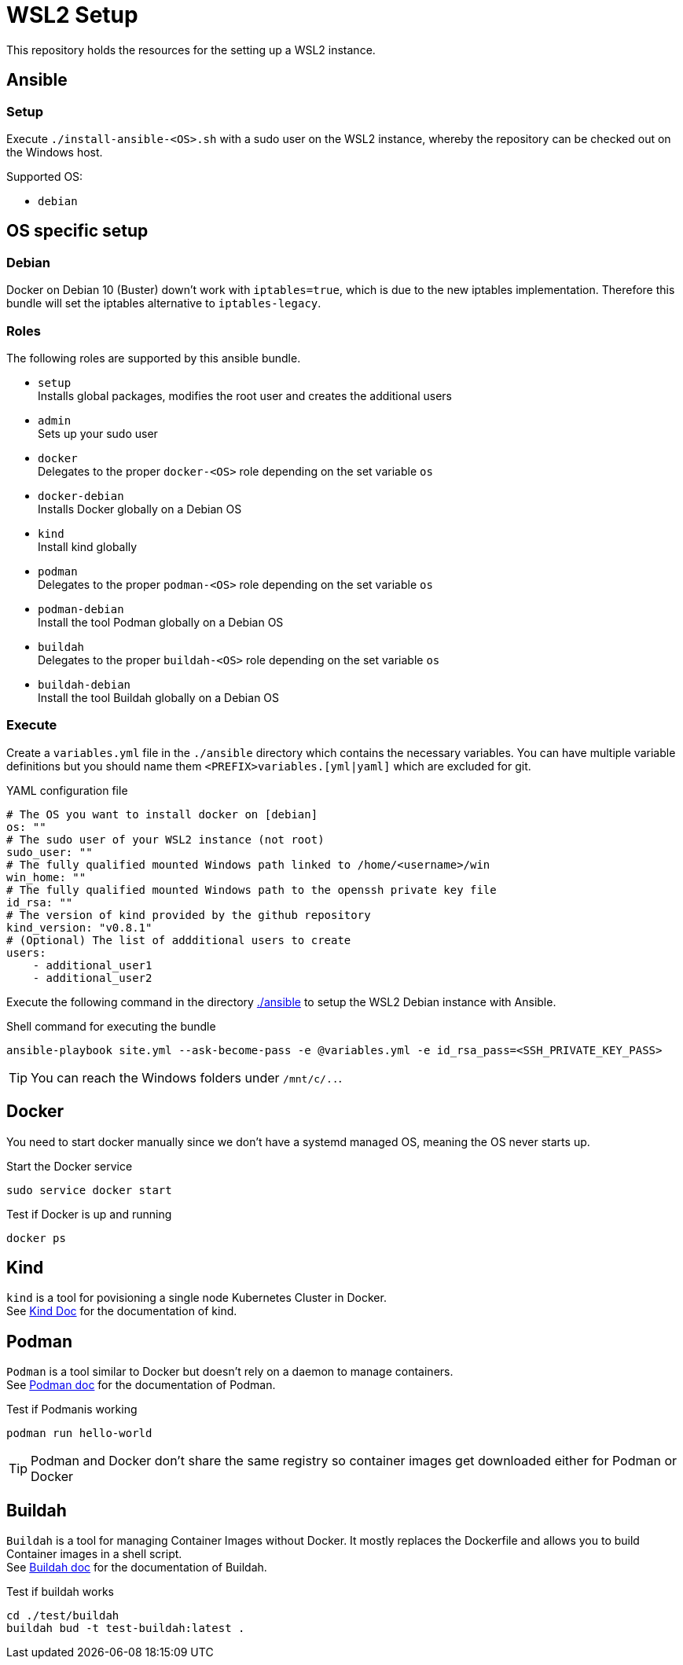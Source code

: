 = WSL2 Setup 

This repository holds the resources for the setting up a WSL2 instance.

== Ansible

=== Setup

Execute ``./install-ansible-<OS>.sh`` with a sudo user on the WSL2 instance, whereby the repository can be checked out on the Windows host.

Supported OS:

* ``debian``

== OS specific setup

=== Debian

Docker on Debian 10 (Buster) down't work with ``iptables=true``, which is due to the new iptables implementation. Therefore this bundle will set the iptables alternative to ``iptables-legacy``.

=== Roles

The following roles are supported by this ansible bundle.

* ``setup`` +
  Installs global packages, modifies the root user and creates the additional users
* ``admin`` +
  Sets up your sudo user
* ``docker`` +
  Delegates to the proper ``docker-<OS>`` role depending on the set variable ``os`` 
* ``docker-debian`` +
  Installs Docker globally on a Debian OS
* ``kind`` +
  Install kind globally 
* ``podman`` +
  Delegates to the proper ``podman-<OS>`` role depending on the set variable ``os`` 
* ``podman-debian`` +
  Install the tool Podman globally on a Debian OS
* ``buildah`` +
  Delegates to the proper ``buildah-<OS>`` role depending on the set variable ``os`` 
* ``buildah-debian`` +
  Install the tool Buildah globally on a Debian OS

=== Execute 

Create a ``variables.yml`` file in the ``./ansible`` directory which contains the necessary variables. You can have multiple variable definitions but you should name them ``<PREFIX>variables.[yml|yaml]`` which are excluded for git.

.YAML configuration file 
[code, yaml]
----
# The OS you want to install docker on [debian]
os: ""
# The sudo user of your WSL2 instance (not root)
sudo_user: ""
# The fully qualified mounted Windows path linked to /home/<username>/win
win_home: ""
# The fully qualified mounted Windows path to the openssh private key file
id_rsa: ""
# The version of kind provided by the github repository
kind_version: "v0.8.1"
# (Optional) The list of addditional users to create
users:
    - additional_user1
    - additional_user2
----

Execute the following command in the directory link:./ansible[./ansible] to setup the WSL2 Debian instance with Ansible.

.Shell command for executing the bundle
[code, bash]
----
ansible-playbook site.yml --ask-become-pass -e @variables.yml -e id_rsa_pass=<SSH_PRIVATE_KEY_PASS>
----

TIP: You can reach the Windows folders under ``/mnt/c/..``. 

== Docker

You need to start docker manually since we don't have a systemd managed OS, meaning the OS never starts up.

.Start the Docker service
[source,bash]
-----
sudo service docker start
-----

.Test if Docker is up and running
[source,bash]
-----
docker ps
-----

== Kind

``kind`` is a tool for povisioning a single node Kubernetes Cluster in Docker. +
See link:https://kind.sigs.k8s.io/docs[Kind Doc] for the documentation of kind.

== Podman

``Podman`` is a tool similar to Docker but doesn't rely on a daemon to manage containers. +
See link:https://podman.io/[Podman doc] for the documentation of Podman.

.Test if Podmanis working
[source,bash]
-----
podman run hello-world
-----

TIP: Podman and Docker don't share the same registry so container images get downloaded either for Podman or Docker

== Buildah 

``Buildah`` is a tool for managing Container Images without Docker. It mostly replaces the Dockerfile and allows you to build Container images in a shell script. +
See link:https://buildah.io/[Buildah doc] for the documentation of Buildah.

.Test if buildah works
[source,bash]
-----
cd ./test/buildah
buildah bud -t test-buildah:latest .
-----